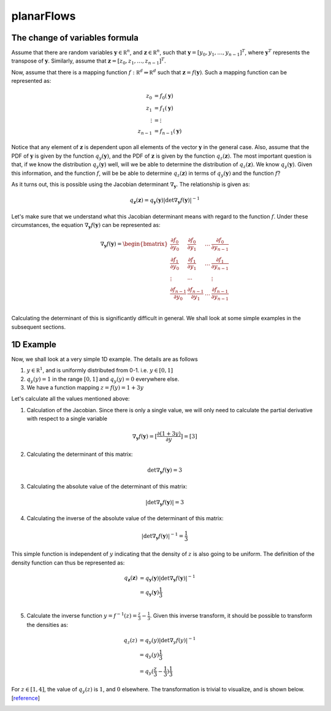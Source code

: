 planarFlows
===========

The change of variables formula
-------------------------------

Assume that there are random variables :math:`\mathbf y \in \mathbb R^n`, and :math:`\mathbf z \in \mathbb R^n`, such that 
:math:`\mathbf y = [y_0, y_1, \ldots,y_{n-1}]^T`, where :math:`\mathbf y^T` represents the transpose of :math:`\mathbf y`. 
Similarly, assume that :math:`\mathbf z = [z_0, z_1, \ldots,z_{n-1}]^T`. 

Now, assume that there is a mapping function :math:`f: \mathbb R^d \Rightarrow \mathbb R^d` such 
that :math:`\mathbf z =f(\mathbf y)`. Such a mapping function can be represented as:

.. math::

       z_0 &=  f_0(\mathbf y) \\
       z_1 &=  f_1(\mathbf y) \\
       \vdots &=  \vdots \\
       z_{n-1} &=  f_{n-1}(\mathbf y)

Notice that any element of :math:`\mathbf z` is dependent upon all elements of the
vector :math:`\mathbf y` in the general case. Also, assume that the PDF of :math:`\mathbf y`
is given by the function :math:`q_y(\mathbf y)`, and the PDF of :math:`\mathbf z` is given by the
function :math:`q_z(\mathbf z)`. The most important question is that, if we know the distribution
:math:`q_y(\mathbf y)` well, will we be able to determine the distribution of  :math:`q_z(\mathbf z)`. 
We know  :math:`q_y(\mathbf y)`. Given this information, and the function :math:`f`, will be be able to
determine :math:`q_z(\mathbf z)` in terms of  :math:`q_y(\mathbf y)` and the function :math:`f`?

As it turns out, this is possible using the Jacobian determinant :math:`\nabla_{\mathbf y}`. The relationship
is given as:

.. math::

    q_{\mathbf z}(\mathbf z) = q_{\mathbf y}(\mathbf y) \left|  \det \nabla_{\mathbf y}f(\mathbf y)  \right|^{-1}

Let's make sure that we understand what this Jacobian determinant means with regard to the function :math:`f`.
Under these circumstances, the equation :math:`\nabla_{\mathbf y}f(\mathbf y)` can be represented as:

.. math::

       \nabla_{\mathbf y}f( \mathbf y  ) = 
       \begin{bmatrix}
       \frac {\partial f_0} {\partial y_0} & \frac {\partial f_0} {\partial y_1} & \ldots & \frac {\partial f_{0}} {\partial y_{n-1}} \\
       \frac {\partial f_1} {\partial y_0} & \frac {\partial f_1} {\partial y_1} & \ldots & \frac {\partial f_{1}} {\partial y_{n-1}} \\
       \vdots & \cdots & & \vdots \\
       \frac {\partial f_{n-1}} {\partial y_0} & \frac {\partial f_{n-1}} {\partial y_1} & \ldots & \frac {\partial f_{n-1}} {\partial y_{n-1}} \\
       \end{bmatrix}

Calculating the determinant of this is significantly difficult in general. We shall look at some simple examples in the subsequent sections.

1D Example
----------

Now, we shall look at a very simple 1D example. The details are as follows

1. :math:`y \in \mathbb R^1`, and is uniformly distributed from 0-1. i.e. :math:`y \in [0,1]`
2. :math:`q_y(y) = 1` in the range :math:`[0,1]` and :math:`q_y(y) = 0` everywhere else.
3. We have a function mapping :math:`z = f(y) = 1 + 3y`

Let's calculate all the values mentioned above:

1. Calculation of the Jacobian. Since there is only a single value, we will only need to calculate
   the partial derivative with respect to a single variable

.. math::

       \nabla_{\mathbf y}f(\mathbf y) = [\frac {\partial (1+3y)} {\partial y}]  = [3]

2. Calculating the determinant of this matrix:

.. math::

       \det \nabla_{\mathbf y}f(\mathbf y) = 3

3. Calculating the absolute value of the determinant of this matrix:

.. math::

       \left |\det \nabla_{\mathbf y}f(\mathbf y) \right| = 3

4. Calculating the inverse of the absolute value of the determinant of this matrix:

.. math::

       \left |\det \nabla_{\mathbf y}f(\mathbf y) \right|^{-1} = \frac 1 3

This simple function is independent of :math:`y` indicating that the density of :math:`z` is also going
to be uniform. The definition of the density function can thus be represented as:

.. math::

    q_{\mathbf z}(\mathbf z) &= q_{\mathbf y}(\mathbf y) \left|  \det \nabla_{\mathbf y}f(\mathbf y)  \right|^{-1} \\
                             &= q_{\mathbf y}(\mathbf y) \frac 1 3   \\

5. Calculate the inverse function :math:`y = f^{-1}(z) = \frac z 3 - \frac 1 3`. Given this inverse transform, it should
   be possible to transform the densities as:


.. math::

    q_{z}(z)  &= q_{y}(y) \left|  \det \nabla_{y}f(y)  \right|^{-1} \\
              &= q_{y}(y) \frac 1 3   \\
              &= q_{y}( \frac z 3 - \frac 1 3 ) \frac 1 3


For :math:`z \in [1,4]`, the value of :math:`q_y(z)` is :math:`1`, and :math:`0` elsewhere. The transformation is
trivial to visualize, and is shown below. [`reference <https://cs.uwaterloo.ca/~ppoupart/teaching/cs480-spring19/slides/cs480-lecture23.pdf>`_]

.. image:: https://raw.githubusercontent.com/sankhaMukherjee/normalizingFlows/master/results/img/1d_normalizing_flow.png

